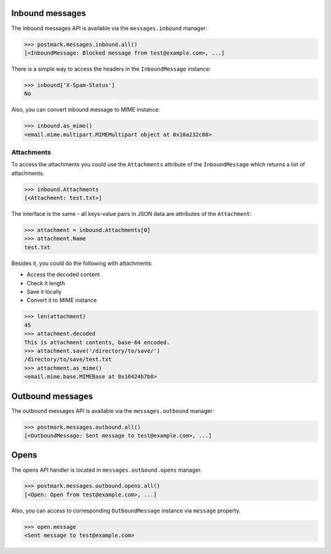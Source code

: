 .. _messages:

Inbound messages
================

The inbound messages API is available via the ``messages.inbound`` manager:

.. code-block:: python

    >>> postmark.messages.inbound.all()
    [<InboundMessage: Blocked message from test@example.com>, ...]


There is a simple way to access the headers in the ``InboundMessage`` instance:

.. code-block:: python

    >>> inbound['X-Spam-Status']
    No

Also, you can convert inbound message to MIME instance:

.. code-block:: python

    >>> inbound.as_mime()
    <email.mime.multipart.MIMEMultipart object at 0x10a232c88>

Attachments
~~~~~~~~~~~

To access the attachments you could use the ``Attachments`` attribute of the ``InboundMessage`` which returns a list
of attachments.

.. code-block:: python

    >>> inbound.Attachments
    [<Attachment: test.txt>]

The interface is the same - all keys-value pairs in JSON data are attributes of the ``Attachment``:

.. code-block:: python

    >>> attachment = inbound.Attachments[0]
    >>> attachment.Name
    test.txt

Besides it, you could do the following with attachments:

- Access the decoded content
- Check it length
- Save it locally
- Convert it to MIME instance

.. code-block:: python

    >>> len(attachment)
    45
    >>> attachment.decoded
    This is attachment contents, base-64 encoded.
    >>> attachment.save('/directory/to/save/')
    /directory/to/save/test.txt
    >>> attachment.as_mime()
    <email.mime.base.MIMEBase at 0x10424b7b8>

Outbound messages
=================

The outbound messages API is available via the ``messages.outbound`` manager:

.. code-block:: python

    >>> postmark.messages.outbound.all()
    [<OutboundMessage: Sent message to test@example.com>, ...]

Opens
=====

The opens API handler is located in ``messages.outbound.opens`` manager.

.. code-block:: python

    >>> postmark.messages.outbound.opens.all()
    [<Open: Open from test@example.com>, ...]

Also, you can access to corresponding ``OutboundMessage`` instance via ``message`` property.

.. code-block:: python

    >>> open.message
    <Sent message to test@example.com>
